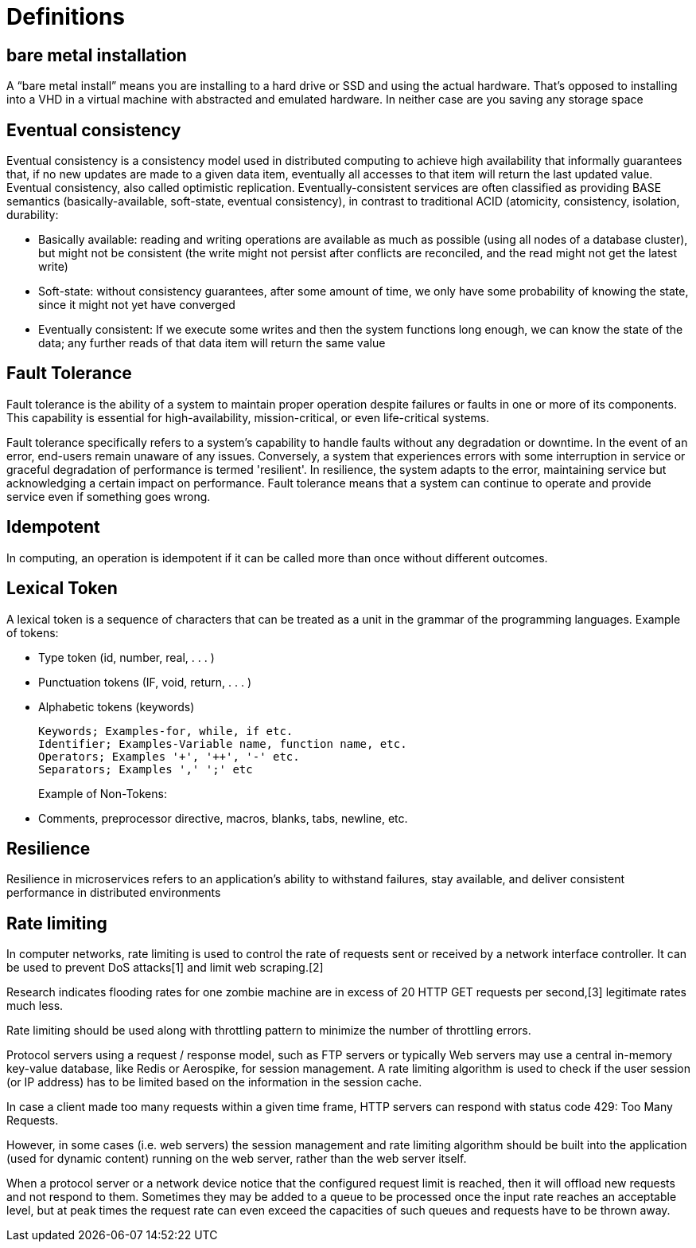 = Definitions
:figures: 21-definitions

== bare metal installation

A "`bare metal install`" means you are installing to a hard drive or SSD and using the actual hardware. That's opposed to installing into a VHD in a virtual machine with abstracted and emulated hardware. In neither case are you saving any storage space

== Eventual consistency

Eventual consistency is a consistency model used in distributed computing to achieve high availability that informally guarantees that, if no new updates are made to a given data item, eventually all accesses to that item will return the last updated value. Eventual consistency, also called optimistic replication.
Eventually-consistent services are often classified as providing BASE semantics (basically-available, soft-state, eventual consistency), in contrast to traditional ACID (atomicity, consistency, isolation, durability:

* Basically available: reading and writing operations are available as much as possible (using all nodes of a database cluster), but might not be consistent (the write might not persist after conflicts are reconciled, and the read might not get the latest write)
* Soft-state: without consistency guarantees, after some amount of time, we only have some probability of knowing the state, since it might not yet have converged
* Eventually consistent: If we execute some writes and then the system functions long enough, we can know the state of the data; any further reads of that data item will return the same value

== Fault Tolerance

Fault tolerance is the ability of a system to maintain proper operation despite failures or faults in one or more of its components. This capability is essential for high-availability, mission-critical, or even life-critical systems.

Fault tolerance specifically refers to a system's capability to handle faults without any degradation or downtime. In the event of an error, end-users remain unaware of any issues. Conversely, a system that experiences errors with some interruption in service or graceful degradation of performance is termed 'resilient'. In resilience, the system adapts to the error, maintaining service but acknowledging a certain impact on performance.
Fault tolerance means that a system can continue to operate and provide service even if something goes wrong.

== Idempotent

In computing, an operation is idempotent if it can be called more than once without different outcomes.

== Lexical Token

A lexical token is a sequence of characters that can be treated as a unit in the grammar of the programming languages.
Example of tokens:

* Type token (id, number, real, . . . )
* Punctuation tokens (IF, void, return, . . . )
* Alphabetic tokens (keywords)
+
----
Keywords; Examples-for, while, if etc.
Identifier; Examples-Variable name, function name, etc.
Operators; Examples '+', '++', '-' etc.
Separators; Examples ',' ';' etc
----
+
Example of Non-Tokens:

* Comments, preprocessor directive, macros, blanks, tabs, newline, etc.

== Resilience

Resilience in microservices refers to an application's ability to withstand failures, stay available, and deliver consistent performance in distributed environments

== Rate limiting
In computer networks, rate limiting is used to control the rate of requests sent or received by a network interface controller. It can be used to prevent DoS attacks[1] and limit web scraping.[2]

Research indicates flooding rates for one zombie machine are in excess of 20 HTTP GET requests per second,[3] legitimate rates much less.

Rate limiting should be used along with throttling pattern to minimize the number of throttling errors.

Protocol servers using a request / response model, such as FTP servers or typically Web servers may use a central in-memory key-value database, like Redis or Aerospike, for session management. A rate limiting algorithm is used to check if the user session (or IP address) has to be limited based on the information in the session cache.

In case a client made too many requests within a given time frame, HTTP servers can respond with status code 429: Too Many Requests.

However, in some cases (i.e. web servers) the session management and rate limiting algorithm should be built into the application (used for dynamic content) running on the web server, rather than the web server itself.

When a protocol server or a network device notice that the configured request limit is reached, then it will offload new requests and not respond to them. Sometimes they may be added to a queue to be processed once the input rate reaches an acceptable level, but at peak times the request rate can even exceed the capacities of such queues and requests have to be thrown away. 